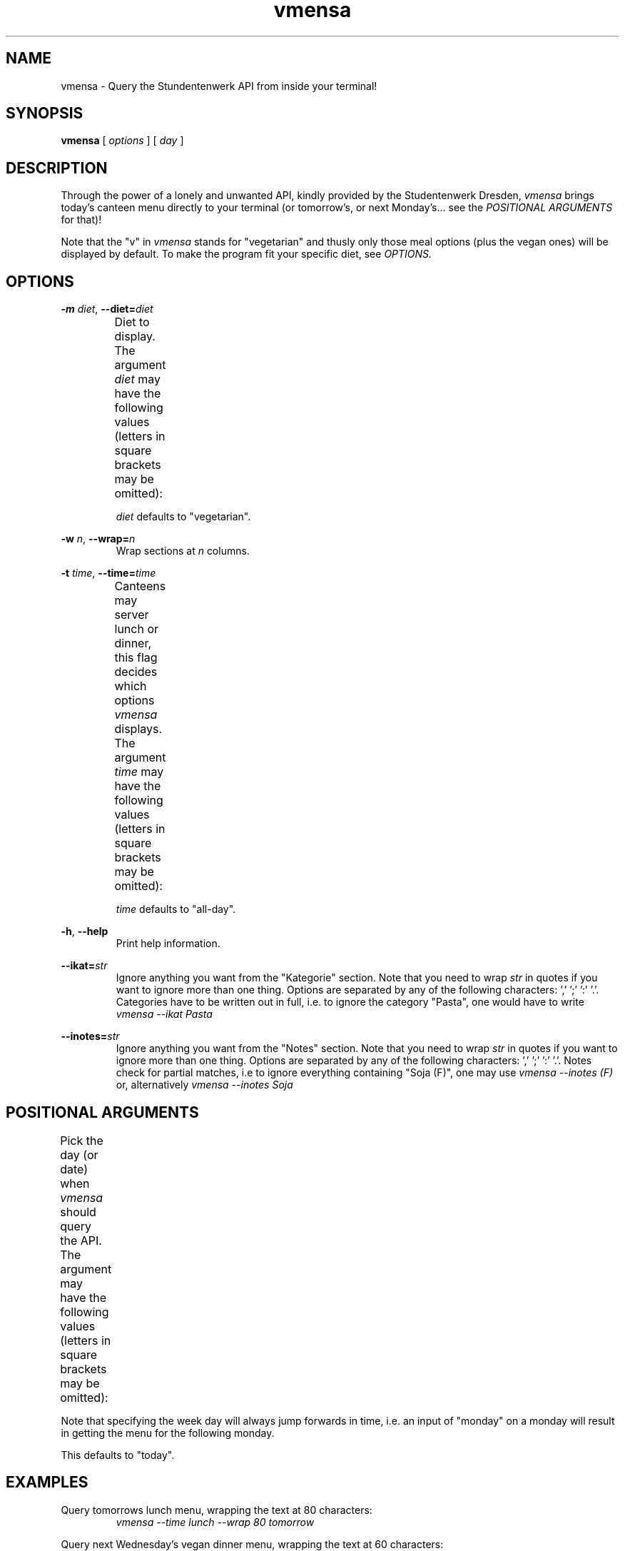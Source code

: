 .hy
.TH "vmensa" "1" "07 March 2020" "vmensa 0.1"



.SH NAME
.PP
vmensa \- Query the Stundentenwerk API from inside your terminal!



.SH SYNOPSIS
.B vmensa
[
.I options
] [
.I day
]



.SH DESCRIPTION
.PP
Through the power of a lonely and unwanted API, kindly provided by the
Studentenwerk Dresden,
.I vmensa
brings today's canteen menu directly to your terminal (or tomorrow's, or next
Monday's... see the
.I POSITIONAL ARGUMENTS
for that)!

Note that the "v" in
.I vmensa
stands for "vegetarian" and thusly only those meal options (plus the vegan ones)
will be displayed by default.  To make the program fit your specific diet, see
.I OPTIONS.



.SH OPTIONS
.BI \-m " diet\fR,\fP " \-\-diet= "diet"
.RS
Diet to display.  The argument
.I diet
may have the following values (letters in square brackets may be omitted):
.TS
l l l .
	a[ll]	Display all meals.
	v[egan]	Display only the vegan meals.
	vege[tarian], [vegg]ie	Display vegetarian and vegan meals.
.TE

.I diet
defaults to "vegetarian".
.RE


.BI \-w " n\fR,\fP " \-\-wrap= "n"
.RS
Wrap sections at
.I n
columns.
.RE


.BI \-t " time\fR,\fP " \-\-time= "time"
.RS
Canteens may server lunch or dinner, this flag decides which options
.I vmensa
displays.  The argument
.I time
may have the following values (letters in square brackets may be omitted):
.TS
l l l .
	a[ll-day]	Display all meals.
	l[unch]	Display only the lunch options.
	d[inner]	Display only the dinner options.
.TE

.I time
defaults to "all-day".
.RE


.BR \-h ", " \-\-help
.RS
Print help information.
.RE


.BI \-\-ikat= "str"
.RS
Ignore anything you want from the "Kategorie" section.  Note that you need to
wrap
.I str
in quotes if you want to ignore more than one thing.  Options are separated by
any of the following characters: ',' ';' ':' '.'.  Categories have to be written
out in full, i.e. to ignore the category "Pasta", one would have to write
.I vmensa --ikat Pasta
.RE


.BI \-\-inotes= "str"
.RS
Ignore anything you want from the "Notes" section.  Note that you need to wrap
.I str
in quotes if you want to ignore more than one thing.  Options are separated by
any of the following characters: ',' ';' ':' '.'.  Notes check for partial
matches, i.e to ignore everything containing "Soja (F)", one may use
.I vmensa --inotes (F)
or, alternatively
.I vmensa --inotes Soja
.RE



.SH POSITIONAL ARGUMENTS
Pick the day (or date) when
.I vmensa
should query the API.  The argument may have the following values (letters in
square brackets may be omitted):
.TS
l l .
	today
	mo[nday]
	tu[esday], di[enstag]
	w[ednesday], mi[ttwoch]
	th[ursday], do[nnerstag]
	f[riday]
	sa[turday]
	su[nday], so[nntag]
	t[omorrow]
	YYYY-MM-DD
.TE

Note that specifying the week day will always jump forwards in time, i.e. an
input of "monday" on a monday will result in getting the menu for the following
monday.

This defaults to "today".



.SH EXAMPLES
Query tomorrows lunch menu, wrapping the text at 80 characters:
.RS
.I vmensa --time lunch --wrap 80 tomorrow
.RE

Query next Wednesday's vegan dinner menu, wrapping the text at 60 characters:
.RS
.I vmensa -m v -t d -w 60 w
.RE

Query today's vegetarian menu, ignoring pasta, as well as anything containing
eggs and soy:
.RS
.I vmensa --inotes 'Eier, Soja' --ikat Pasta
.RE



.SH BUGS
For a list of bugs, see <\fIhttps://gitlab.com/tozor/vmensa/issues\fR>.



.SH AUTHOR
\fBvmensa\fR was written by Tony Zorman.  To contribute, or file an issue please
visit <\fIhttps://gitlab.com/tozor/vmensa/\fR>
